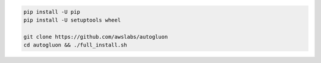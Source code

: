 .. code-block:: bash

    pip install -U pip
    pip install -U setuptools wheel

    git clone https://github.com/awslabs/autogluon
    cd autogluon && ./full_install.sh
